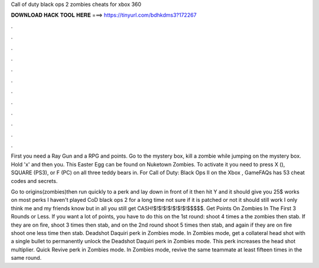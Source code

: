 Call of duty black ops 2 zombies cheats for xbox 360



𝐃𝐎𝐖𝐍𝐋𝐎𝐀𝐃 𝐇𝐀𝐂𝐊 𝐓𝐎𝐎𝐋 𝐇𝐄𝐑𝐄 ===> https://tinyurl.com/bdhkdms3?172267



.



.



.



.



.



.



.



.



.



.



.



.

First you need a Ray Gun and a RPG and points. Go to the mystery box, kill a zombie while jumping on the mystery box. Hold 'x' and then you. This Easter Egg can be found on Nuketown Zombies. To activate it you need to press X (), SQUARE (PS3), or F (PC) on all three teddy bears in. For Call of Duty: Black Ops II on the Xbox , GameFAQs has 53 cheat codes and secrets.

Go to origins(zombies)then run quickly to a perk and lay down in front of it then hit Y and it should give you 25$ works on most perks I haven't played CoD black ops 2 for a long time not sure if it is patched or not it should still work I only think me and my friends know but in all you still get CASH!$!$!$!$!$!$!$!$$$$$. Get Points On Zombies In The First 3 Rounds or Less. If you want a lot of points, you have to do this on the 1st round: shoot 4 times a the zombies then stab. If they are on fire, shoot 3 times then stab, and on the 2nd round shoot 5 times then stab, and again if they are on fire shoot one less time then stab. Deadshot Daquiri perk in Zombies mode. In Zombies mode, get a collateral head shot with a single bullet to permanently unlock the Deadshot Daquiri perk in Zombies mode. This perk increases the head shot multiplier. Quick Revive perk in Zombies mode. In Zombies mode, revive the same teammate at least fifteen times in the same round.
